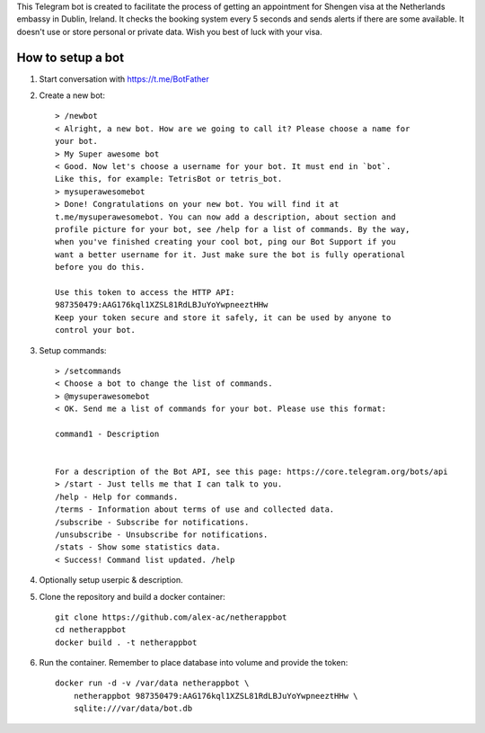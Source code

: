 This Telegram bot is created to facilitate the process of getting an
appointment for Shengen visa at the Netherlands embassy in Dublin, Ireland.
It checks the booking system every 5 seconds and sends alerts if there are some
available. It doesn't use or store personal or private data. Wish you best of
luck with your visa.

How to setup a bot
==================

1. Start conversation with https://t.me/BotFather
2. Create a new bot::

    > /newbot
    < Alright, a new bot. How are we going to call it? Please choose a name for
    your bot.
    > My Super awesome bot
    < Good. Now let's choose a username for your bot. It must end in `bot`.
    Like this, for example: TetrisBot or tetris_bot.
    > mysuperawesomebot
    > Done! Congratulations on your new bot. You will find it at
    t.me/mysuperawesomebot. You can now add a description, about section and
    profile picture for your bot, see /help for a list of commands. By the way,
    when you've finished creating your cool bot, ping our Bot Support if you
    want a better username for it. Just make sure the bot is fully operational
    before you do this.

    Use this token to access the HTTP API:
    987350479:AAG176kql1XZSL81RdLBJuYoYwpneeztHHw
    Keep your token secure and store it safely, it can be used by anyone to
    control your bot.

3. Setup commands::

    > /setcommands
    < Choose a bot to change the list of commands.
    > @mysuperawesomebot
    < OK. Send me a list of commands for your bot. Please use this format:

    command1 - Description


    For a description of the Bot API, see this page: https://core.telegram.org/bots/api
    > /start - Just tells me that I can talk to you.
    /help - Help for commands.
    /terms - Information about terms of use and collected data.
    /subscribe - Subscribe for notifications.
    /unsubscribe - Unsubscribe for notifications.
    /stats - Show some statistics data.
    < Success! Command list updated. /help

4. Optionally setup userpic & description.

5. Clone the repository and build a docker container::

    git clone https://github.com/alex-ac/netherappbot
    cd netherappbot
    docker build . -t netherappbot

6. Run the container. Remember to place database into volume and provide the 
   token::

    docker run -d -v /var/data netherappbot \
        netherappbot 987350479:AAG176kql1XZSL81RdLBJuYoYwpneeztHHw \
        sqlite:///var/data/bot.db


